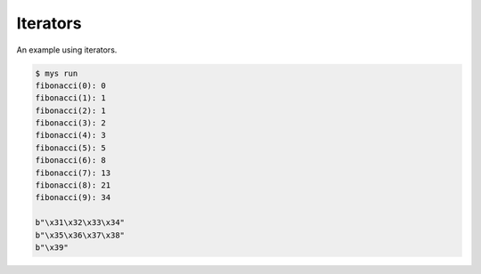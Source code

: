 Iterators
=========

An example using iterators.

.. code-block:: text

   $ mys run
   fibonacci(0): 0
   fibonacci(1): 1
   fibonacci(2): 1
   fibonacci(3): 2
   fibonacci(4): 3
   fibonacci(5): 5
   fibonacci(6): 8
   fibonacci(7): 13
   fibonacci(8): 21
   fibonacci(9): 34

   b"\x31\x32\x33\x34"
   b"\x35\x36\x37\x38"
   b"\x39"
